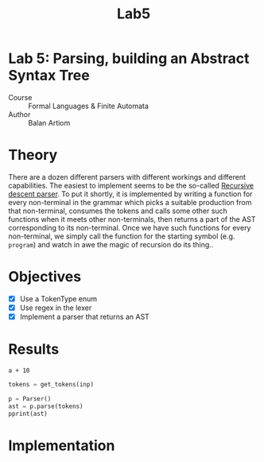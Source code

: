 #+title: Lab5
#+PROPERTY: header-args:python   :session *python_lab5* :exports both :eval no-export :async
#+PROPERTY: header-args:latex   :noweb yes
* Lab 5: Parsing, building an Abstract Syntax Tree
- Course :: Formal Languages & Finite Automata
- Author :: Balan Artiom

* Theory
There are a dozen different parsers with different workings and different capabilities.
The easiest to implement seems to be the so-called [[https://en.wikipedia.org/wiki/Recursive_descent_parser][Recursive descent parser]].
To put it shortly, it is implemented by writing a function for every non-terminal in the grammar
which picks a suitable production from that non-terminal, consumes the tokens
and calls some other such functions when it meets other non-terminals,
then returns a part of the AST corresponding to its non-terminal.
Once we have such functions for every non-terminal,
we simply call the function for the starting symbol (e.g. =program=)
and watch in awe the magic of recursion do its thing..
* Objectives
- [X] Use a TokenType enum
- [X] Use regex in the lexer
- [X] Implement a parser that returns an AST
* Results
#+begin_src python :exports none :results none
import sys
from icecream import ic
from pprint import pprint

sys.path.insert(0, "../src")

try:
    from lexer import *
    from parser import *
except ImportError:
    print('No Import')
#+end_src

#+name: text1
#+begin_src text
a + 10
#+end_src

#+begin_src python :results output :var inp=(get-val-of-named-src-block "text1")
tokens = get_tokens(inp)

p = Parser()
ast = p.parse(tokens)
pprint(ast)
#+end_src

#+RESULTS:
: Block(statements=[Expression(terms=[Term(op=None,
:                                          factors=[Factor(op=None,
:                                                          value=Variable(name='a'))]),
:                                     Term(op='+',
:                                          factors=[Factor(op=None,
:                                                          value=Number(value=10))])])])

* Implementation
